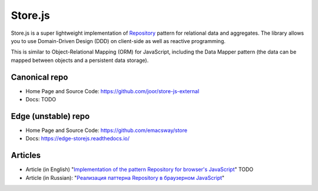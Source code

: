 ========
Store.js
========

Store.js is a super lightweight implementation of Repository_ pattern for relational data and aggregates.
The library allows you to use Domain-Driven Design (DDD) on client-side as well as reactive programming.

This is similar to Object-Relational Mapping (ORM) for JavaScript, including the Data Mapper pattern (the data can be mapped between objects and a persistent data storage).


Canonical repo
--------------

* Home Page and Source Code: https://github.com/joor/store-js-external
* Docs: TODO


Edge (unstable) repo
--------------------

* Home Page and Source Code: https://github.com/emacsway/store
* Docs: https://edge-storejs.readthedocs.io/

Articles
--------

* Article (in English) "`Implementation of the pattern Repository for browser's JavaScript <https://emacsway.github.io/en/javascript-and-repository-pattern/>`_" TODO
* Article (in Russian): "`Реализация паттерна Repository в браузерном JavaScript <https://emacsway.github.io/ru/javascript-and-repository-pattern/>`_"

.. _Repository: http://martinfowler.com/eaaCatalog/repository.html
